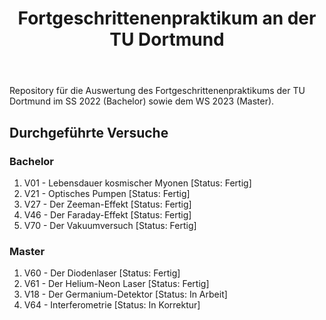 #+title: Fortgeschrittenenpraktikum an der TU Dortmund
Repository für die Auswertung des Fortgeschrittenenpraktikums der TU Dortmund im SS 2022 (Bachelor)
sowie dem WS 2023 (Master).

** Durchgeführte Versuche
*** Bachelor
1. V01 - Lebensdauer kosmischer Myonen [Status: Fertig]
2. V21 - Optisches Pumpen [Status: Fertig]
3. V27 - Der Zeeman-Effekt [Status: Fertig]
4. V46 - Der Faraday-Effekt [Status: Fertig]
5. V70 - Der Vakuumversuch [Status: Fertig]

*** Master
1. V60 - Der Diodenlaser [Status: Fertig]
2. V61 - Der Helium-Neon Laser [Status: Fertig]
3. V18 - Der Germanium-Detektor [Status: In Arbeit]
4. V64 - Interferometrie [Status: In Korrektur]
